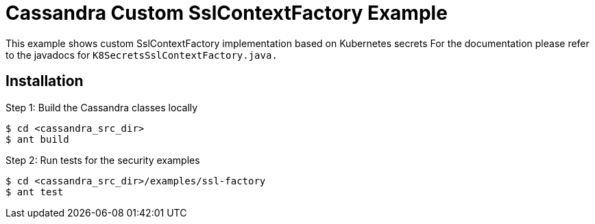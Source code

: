 Cassandra Custom SslContextFactory Example
==========================================

This example shows custom SslContextFactory implementation based on Kubernetes secrets
For the documentation please refer to the javadocs for `K8SecretsSslContextFactory.java.`

Installation
-------------

Step 1: Build the Cassandra classes locally

----
$ cd <cassandra_src_dir>
$ ant build
----

Step 2: Run tests for the security examples

----
$ cd <cassandra_src_dir>/examples/ssl-factory
$ ant test
----
